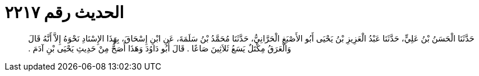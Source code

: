 
= الحديث رقم ٢٢١٧

[quote.hadith]
حَدَّثَنَا الْحَسَنُ بْنُ عَلِيٍّ، حَدَّثَنَا عَبْدُ الْعَزِيزِ بْنُ يَحْيَى أَبُو الأَصْبَغِ الْحَرَّانِيُّ، حَدَّثَنَا مُحَمَّدُ بْنُ سَلَمَةَ، عَنِ ابْنِ إِسْحَاقَ، بِهَذَا الإِسْنَادِ نَحْوَهُ إِلاَّ أَنَّهُ قَالَ وَالْعَرَقُ مِكْتَلٌ يَسَعُ ثَلاَثِينَ صَاعًا ‏.‏ قَالَ أَبُو دَاوُدَ وَهَذَا أَصَحُّ مِنْ حَدِيثِ يَحْيَى بْنِ آدَمَ ‏.‏